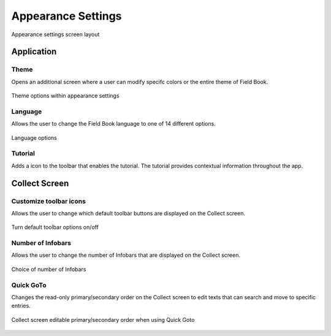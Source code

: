 Appearance Settings
===================

.. figure:: /_static/images/settings/appearance/settings_appearance_framed.png
   :width: 40%
   :align: center
   :alt: Appearance settings screen layout
   
   Appearance settings screen layout

Application
-----------
|theme| Theme
~~~~~~~~~~~~~

Opens an additional screen where a user can modify specifc colors or the entire theme of Field Book.

.. figure:: /_static/images/settings/appearance/settings_appearance_theme_framed.png
   :width: 40%
   :align: center
   :alt: Theme layout within appearance settings

   Theme options within appearance settings

|language| Language
~~~~~~~~~~~~~~~~~~~
Allows the user to change the Field Book language to one of 14 different options.

.. figure:: /_static/images/settings/appearance/settings_appearance_language_framed.png
   :width: 40%
   :align: center
   :alt: Language options

   Language options

|tutorial| Tutorial 
~~~~~~~~~~~~~~~~~~~
Adds a |tutorial| icon to the toolbar that enables the tutorial. The tutorial provides contextual information throughout the app.

Collect Screen
--------------
|icons| Customize toolbar icons
~~~~~~~~~~~~~~~~~~~~~~~~~~~~~~~
Allows the user to change which default toolbar buttons are displayed on the Collect screen.

.. figure:: /_static/images/settings/appearance/settings_appearance_toolbar_framed.png
   :width: 40%
   :align: center
   :alt: Customize toolbar layout within appearance settings

   Turn default toolbar options on/off

|infobars| Number of Infobars
~~~~~~~~~~~~~~~~~~~~~~~~~~~~~
Allows the user to change the number of Infobars that are displayed on the Collect screen.

.. figure:: /_static/images/settings/appearance/settings_appearance_number_infobars.png
   :width: 60%
   :align: center
   :alt: Infobar number options

   Choice of number of Infobars

|goto| Quick GoTo
~~~~~~~~~~~~~~~~~
Changes the read-only primary/secondary order on the Collect screen to edit texts that can search and move to specific entries.

.. figure:: /_static/images/settings/appearance/settings_appearance_quick_goto.png
   :width: 60%
   :align: center
   :alt: Quick goto view

   Collect screen editable primary/secondary order when using Quick Goto


.. |theme| image:: /_static/icons/settings/appearance/palette.png
  :width: 20

.. |language| image:: /_static/icons/settings/appearance/translate.png
  :width: 20

.. |tutorial| image:: /_static/icons/settings/appearance/help-circle.png
  :width: 20

.. |icons| image:: /_static/icons/settings/appearance/server-minus.png
  :width: 20

.. |infobars| image:: /_static/icons/settings/appearance/playlist-plus.png
  :width: 20

.. |goto| image:: /_static/icons/settings/appearance/run-fast.png
  :width: 20